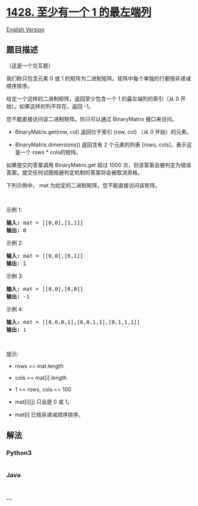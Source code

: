 * [[https://leetcode-cn.com/problems/leftmost-column-with-at-least-a-one][1428.
至少有一个 1 的最左端列]]
  :PROPERTIES:
  :CUSTOM_ID: 至少有一个-1-的最左端列
  :END:
[[./solution/1400-1499/1428.Leftmost Column with at Least a One/README_EN.org][English
Version]]

** 题目描述
   :PROPERTIES:
   :CUSTOM_ID: 题目描述
   :END:

#+begin_html
  <!-- 这里写题目描述 -->
#+end_html

#+begin_html
  <p>
#+end_html

（这是一个交互题）

#+begin_html
  </p>
#+end_html

#+begin_html
  <p>
#+end_html

我们称只包含元素 0 或 1 的矩阵为二进制矩阵。矩阵中每个单独的行都按非递减顺序排序。

#+begin_html
  </p>
#+end_html

#+begin_html
  <p>
#+end_html

给定一个这样的二进制矩阵，返回至少包含一个 1 的最左端列的索引（从 0
开始）。如果这样的列不存在，返回 -1。

#+begin_html
  </p>
#+end_html

#+begin_html
  <p>
#+end_html

您不能直接访问该二进制矩阵。你只可以通过 BinaryMatrix 接口来访问。

#+begin_html
  </p>
#+end_html

#+begin_html
  <ul>
#+end_html

#+begin_html
  <li>
#+end_html

BinaryMatrix.get(row, col) 返回位于索引 (row, col) （从 0 开始）的元素。

#+begin_html
  </li>
#+end_html

#+begin_html
  <li>
#+end_html

BinaryMatrix.dimensions() 返回含有 2 个元素的列表 [rows,
cols]，表示这是一个 rows * cols的矩阵。

#+begin_html
  </li>
#+end_html

#+begin_html
  </ul>
#+end_html

#+begin_html
  <p>
#+end_html

如果提交的答案调用 BinaryMatrix.get 超过 1000
次，则该答案会被判定为错误答案。提交任何试图规避判定机制的答案将会被取消资格。

#+begin_html
  </p>
#+end_html

#+begin_html
  <p>
#+end_html

下列示例中， mat 为给定的二进制矩阵。您不能直接访问该矩阵。

#+begin_html
  </p>
#+end_html

#+begin_html
  <p>
#+end_html

 

#+begin_html
  </p>
#+end_html

#+begin_html
  <p>
#+end_html

示例 1:

#+begin_html
  </p>
#+end_html

#+begin_html
  <p>
#+end_html

#+begin_html
  </p>
#+end_html

#+begin_html
  <pre>
  <strong>输入:</strong> mat = [[0,0],[1,1]]
  <strong>输出:</strong> 0
  </pre>
#+end_html

#+begin_html
  <p>
#+end_html

示例 2:

#+begin_html
  </p>
#+end_html

#+begin_html
  <p>
#+end_html

#+begin_html
  </p>
#+end_html

#+begin_html
  <pre>
  <strong>输入:</strong> mat = [[0,0],[0,1]]
  <strong>输出:</strong> 1
  </pre>
#+end_html

#+begin_html
  <p>
#+end_html

示例 3:

#+begin_html
  </p>
#+end_html

#+begin_html
  <p>
#+end_html

#+begin_html
  </p>
#+end_html

#+begin_html
  <pre>
  <strong>输入:</strong> mat = [[0,0],[0,0]]
  <strong>输出:</strong> -1</pre>
#+end_html

#+begin_html
  <p>
#+end_html

示例 4:

#+begin_html
  </p>
#+end_html

#+begin_html
  <p>
#+end_html

#+begin_html
  </p>
#+end_html

#+begin_html
  <pre>
  <strong>输入:</strong> mat = [[0,0,0,1],[0,0,1,1],[0,1,1,1]]
  <strong>输出:</strong> 1
  </pre>
#+end_html

#+begin_html
  <p>
#+end_html

 

#+begin_html
  </p>
#+end_html

#+begin_html
  <p>
#+end_html

提示:

#+begin_html
  </p>
#+end_html

#+begin_html
  <ul>
#+end_html

#+begin_html
  <li>
#+end_html

rows == mat.length

#+begin_html
  </li>
#+end_html

#+begin_html
  <li>
#+end_html

cols == mat[i].length

#+begin_html
  </li>
#+end_html

#+begin_html
  <li>
#+end_html

1 <= rows, cols <= 100

#+begin_html
  </li>
#+end_html

#+begin_html
  <li>
#+end_html

mat[i][j] 只会是 0 或 1。

#+begin_html
  </li>
#+end_html

#+begin_html
  <li>
#+end_html

mat[i] 已按非递减顺序排序。

#+begin_html
  </li>
#+end_html

#+begin_html
  </ul>
#+end_html

** 解法
   :PROPERTIES:
   :CUSTOM_ID: 解法
   :END:

#+begin_html
  <!-- 这里可写通用的实现逻辑 -->
#+end_html

#+begin_html
  <!-- tabs:start -->
#+end_html

*** *Python3*
    :PROPERTIES:
    :CUSTOM_ID: python3
    :END:

#+begin_html
  <!-- 这里可写当前语言的特殊实现逻辑 -->
#+end_html

#+begin_src python
#+end_src

*** *Java*
    :PROPERTIES:
    :CUSTOM_ID: java
    :END:

#+begin_html
  <!-- 这里可写当前语言的特殊实现逻辑 -->
#+end_html

#+begin_src java
#+end_src

*** *...*
    :PROPERTIES:
    :CUSTOM_ID: section
    :END:
#+begin_example
#+end_example

#+begin_html
  <!-- tabs:end -->
#+end_html
